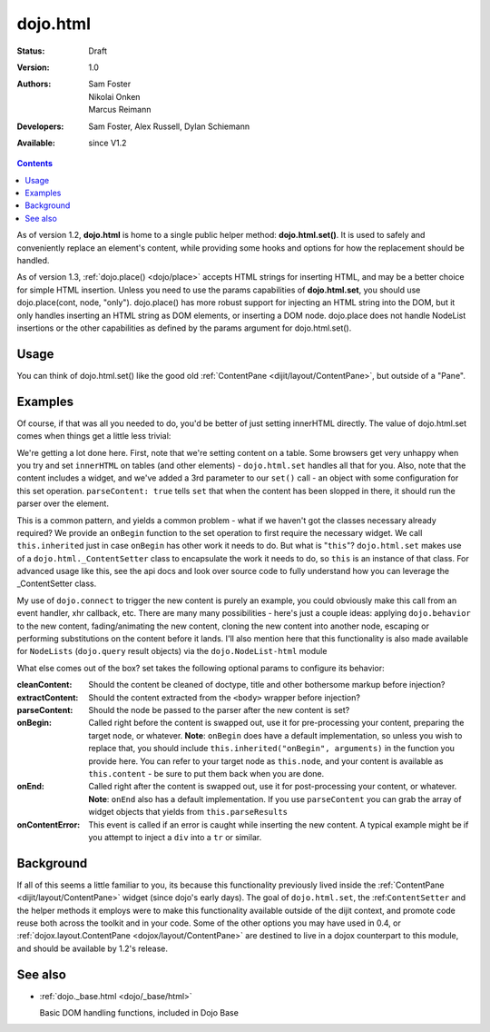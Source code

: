 .. _dojo/html:

=========
dojo.html
=========

:Status: Draft
:Version: 1.0
:Authors: Sam Foster, Nikolai Onken, Marcus Reimann
:Developers: Sam Foster, Alex Russell, Dylan Schiemann
:Available: since V1.2

.. contents::
    :depth: 2
 
As of version 1.2, **dojo.html** is home to a single public helper method: **dojo.html.set()**. It is used to safely and conveniently replace an element's content, while providing some hooks and options for how the replacement should be handled.

As of version 1.3, :ref:`dojo.place() <dojo/place>` accepts HTML strings for inserting HTML, and may be a better choice for simple HTML insertion. Unless you need to use the params capabilities of **dojo.html.set**, you should use dojo.place(cont, node, "only"). dojo.place() has more robust support for injecting an HTML string into the DOM, but it only handles inserting an HTML string as DOM elements, or inserting a DOM node. dojo.place does not handle NodeList insertions or the other capabilities as defined by the params argument for dojo.html.set().

Usage
=====

You can think of dojo.html.set() like the good old :ref:`ContentPane <dijit/layout/ContentPane>`, but outside of a "Pane".


Examples
========

.. js ::
   
    //Dojo 1.7 (AMD)
    <script type="text/javascript">
    require(["dojo/html","dojo/ready"], function(html,ready) {
        ready(function(){
            // the first argument is a node reference
            console.log("loaded");
            html.set(dojo.byId("mycontent"), "loaded!");
        });
    });
    </script>

    <div id="mycontent">
      Loading...
    </div>



.. js ::

    //Dojo < 1.7
    <script type="text/javascript">
    dojo.require("dojo.html");
    dojo.addOnLoad(function() {
      // the first argument is a node reference
      console.log("loaded");
      dojo.html.set(dojo.byId("mycontent"), "loaded!");
    })
    </script>

    <div id="mycontent">
      Loading...
    </div>


Of course, if that was all you needed to do, you'd be better of just setting innerHTML directly. The value of dojo.html.set comes when things get a little less trivial:

.. html ::

    //Dojo 1.7 (AMD)
    <button id="setbtn">Click to set content</button>
    <table id="mytable">
      <tr><td>Nothing here yet</td></tr>
    </table>


    <script type="text/javascript">
    require(["dojo/html","dojo/dom","dojo/_base/connect","dijit.form.NumberTextBox"], function(html,dom,connect,numberTextBox) {
    var sethandle = connect.connect(dom.byId("setbtn"), "onclick", function() {

      html.set(dom.byId("mytable"), '<tr>'
        +'<td><label>How much?</label></td>'
        +'<td><input type="text" dojoType="dijit.form.NumberTextBox" value="0"'
        +  ' constraints="{min:0,max:20,places:0}"'
        +  ' promptMessage= "Enter a value between 0 and +20"'
        +  ' required= "true" invalidMessage= "Wrong!" />'
        +'</td>'
        +'</tr>', {
          parseContent: true,
          onBegin: function() {
              this.inherited("onBegin", arguments);
          }
      });
      connect.disconnect(sethandle);
      sethandle = null;
      dom.byId("setbtn").innerHTML = "Done";
    })
    });
    </script>
	

.. html ::

    //Dojo < 1.7
    <button id="setbtn">Click to set content</button>
    <table id="mytable">
      <tr><td>Nothing here yet</td></tr>
    </table>


    <script type="text/javascript">
    dojo.require("dojo.html");

    var sethandle = dojo.connect(dojo.byId("setbtn"), "onclick", function() {

      dojo.html.set(dojo.byId("mytable"), '<tr>'
        +'<td><label>How much?</label></td>'
        +'<td><input type="text" dojoType="dijit.form.NumberTextBox" value="0"'
        +  ' constraints="{min:0,max:20,places:0}"'
        +  ' promptMessage= "Enter a value between 0 and +20"'
        +  ' required= "true" invalidMessage= "Wrong!" />'
        +'</td>'
        +'</tr>', {
          parseContent: true,
          onBegin: function() {
            dojo.require('dijit.form.NumberTextBox');
            this.inherited("onBegin", arguments);
          }
      });
      dojo.disconnect(sethandle);
      sethandle = null;
      dojo.byId("setbtn").innerHTML = "Done";
    })
    </script>

We're getting a lot done here. First, note that we're setting content on a table. Some browsers get very unhappy when you try and set ``innerHTML`` on tables (and other elements) - ``dojo.html.set`` handles all that for you. Also, note that the content includes a widget, and we've added a 3rd parameter to our ``set()`` call - an object with some configuration for this set operation. ``parseContent: true`` tells ``set`` that when the content has been slopped in there, it should run the parser over the element.

This is a common pattern, and yields a common problem - what if we haven't got the classes necessary already required? We provide an ``onBegin`` function to the set operation to first require the necessary widget. We call ``this.inherited`` just in case ``onBegin`` has other work it needs to do. But what is "``this``"? ``dojo.html.set`` makes use of a ``dojo.html._ContentSetter`` class to encapsulate the work it needs to do, so ``this`` is an instance of that class. For advanced usage like this, see the api docs and look over source code to fully understand how you can leverage the _ContentSetter class.

My use of ``dojo.connect`` to trigger the new content is purely an example, you could obviously make this call from an event handler, xhr callback, etc. There are many many possibilities - here's just a couple ideas: applying ``dojo.behavior`` to the new content, fading/animating the new content, cloning the new content into another node, escaping or performing substitutions on the content before it lands. I'll also mention here that this functionality is also made available for ``NodeLists`` (``dojo.query`` result objects) via the ``dojo.NodeList-html`` module

What else comes out of the box? set takes the following optional params to configure its behavior:

:cleanContent:
    Should the content be cleaned of doctype, title and other bothersome markup before injection?

:extractContent:
    Should the content extracted from the ``<body>`` wrapper before injection?

:parseContent:
    Should the node be passed to the parser after the new content is set?

:onBegin:
    Called right before the content is swapped out, use it for pre-processing your content, preparing the target node, or whatever. **Note**: ``onBegin`` does have a default implementation, so unless you wish to replace that, you should include ``this.inherited("onBegin", arguments)`` in the function you provide here. You can refer to your target node as ``this.node``, and your content is available as ``this.content`` - be sure to put them back when you are done.

:onEnd:
    Called right after the content is swapped out, use it for post-processing your content, or whatever. **Note**: ``onEnd`` also has a default implementation. If you use ``parseContent`` you can grab the array of widget objects that yields from ``this.parseResults``

:onContentError:
    This event is called if an error is caught while inserting the new content. A typical example might be if you attempt to inject a ``div`` into a ``tr`` or similar.


Background
==========

If all of this seems a little familiar to you, its because this functionality previously lived inside the :ref:`ContentPane <dijit/layout/ContentPane>` widget (since dojo's early days). The goal of ``dojo.html.set``, the :ref:``ContentSetter`` and the helper methods it employs were to make this functionality available outside of the dijit context, and promote code reuse both across the toolkit and in your code. Some of the other options you may have used in 0.4, or :ref:`dojox.layout.ContentPane <dojox/layout/ContentPane>` are destined to live in a dojox counterpart to this module, and should be available by 1.2's release.

.. api-inline :: dojo.html.set

See also
========

* :ref:`dojo._base.html <dojo/_base/html>`

  Basic DOM handling functions, included in Dojo Base
